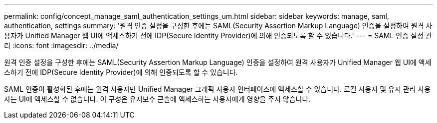 ---
permalink: config/concept_manage_saml_authentication_settings_um.html 
sidebar: sidebar 
keywords: manage, saml, authentication, settings 
summary: '원격 인증 설정을 구성한 후에는 SAML(Security Assertion Markup Language) 인증을 설정하여 원격 사용자가 Unified Manager 웹 UI에 액세스하기 전에 IDP(Secure Identity Provider)에 의해 인증되도록 할 수 있습니다.' 
---
= SAML 인증 설정 관리
:icons: font
:imagesdir: ../media/


[role="lead"]
원격 인증 설정을 구성한 후에는 SAML(Security Assertion Markup Language) 인증을 설정하여 원격 사용자가 Unified Manager 웹 UI에 액세스하기 전에 IDP(Secure Identity Provider)에 의해 인증되도록 할 수 있습니다.

SAML 인증이 활성화된 후에는 원격 사용자만 Unified Manager 그래픽 사용자 인터페이스에 액세스할 수 있습니다. 로컬 사용자 및 유지 관리 사용자는 UI에 액세스할 수 없습니다. 이 구성은 유지보수 콘솔에 액세스하는 사용자에게 영향을 주지 않습니다.
